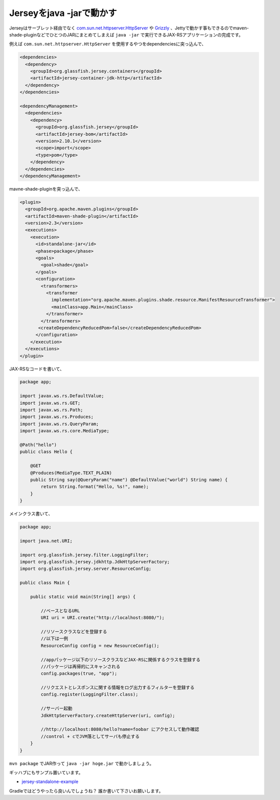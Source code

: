 Jerseyをjava -jarで動かす
==========================

Jerseyはサーブレット経由でなく `com.sun.net.httpserver.HttpServer <http://docs.oracle.com/javase/jp/7/jre/api/net/httpserver/spec/index.html>`_
や `Grizzly <https://grizzly.java.net/>`_ 、Jettyで動かす事もできるのでmaven-shade-pluginなどでひとつのJARにまとめてしまえば ``java -jar``
で実行できるJAX-RSアプリケーションの完成です。

例えば ``com.sun.net.httpserver.HttpServer`` を使用するやつをdependenciesに突っ込んで、

.. code-block:: xml

   <dependencies>
     <dependency>
       <groupId>org.glassfish.jersey.containers</groupId>
       <artifactId>jersey-container-jdk-http</artifactId>
     </dependency>
   </dependencies>
 
   <dependencyManagement>
     <dependencies>
       <dependency>
         <groupId>org.glassfish.jersey</groupId>
         <artifactId>jersey-bom</artifactId>
         <version>2.10.1</version>
         <scope>import</scope>
         <type>pom</type>
       </dependency>
     </dependencies>
   </dependencyManagement>

mavne-shade-pluginを突っ込んで、

.. code-block:: xml

   <plugin>
     <groupId>org.apache.maven.plugins</groupId>
     <artifactId>maven-shade-plugin</artifactId>
     <version>2.3</version>
     <executions>
       <execution>
         <id>standalone-jar</id>
         <phase>package</phase>
         <goals>
           <goal>shade</goal>
         </goals>
         <configuration>
           <transformers>
             <transformer
               implementation="org.apache.maven.plugins.shade.resource.ManifestResourceTransformer">
               <mainClass>app.Main</mainClass>
             </transformer>
           </transformers>
     	  <createDependencyReducedPom>false</createDependencyReducedPom>
         </configuration>
       </execution>
     </executions>
   </plugin>

JAX-RSなコードを書いて、

.. code-block:: java

   package app;
   
   import javax.ws.rs.DefaultValue;
   import javax.ws.rs.GET;
   import javax.ws.rs.Path;
   import javax.ws.rs.Produces;
   import javax.ws.rs.QueryParam;
   import javax.ws.rs.core.MediaType;
   
   @Path("hello")
   public class Hello {
   
       @GET
       @Produces(MediaType.TEXT_PLAIN)
       public String say(@QueryParam("name") @DefaultValue("world") String name) {
           return String.format("Hello, %s!", name);
       }
   }

メインクラス書いて、

.. code-block:: java

   package app;
   
   import java.net.URI;
   
   import org.glassfish.jersey.filter.LoggingFilter;
   import org.glassfish.jersey.jdkhttp.JdkHttpServerFactory;
   import org.glassfish.jersey.server.ResourceConfig;
   
   public class Main {
   
       public static void main(String[] args) {
   
           //ベースとなるURL
           URI uri = URI.create("http://localhost:8080/");
   
           //リソースクラスなどを登録する
           //以下は一例
           ResourceConfig config = new ResourceConfig();
   
           //appパッケージ以下のリソースクラスなどJAX-RSに関係するクラスを登録する
           //パッケージは再帰的にスキャンされる
           config.packages(true, "app");
   
           //リクエストとレスポンスに関する情報をログ出力するフィルターを登録する
           config.register(LoggingFilter.class);
   
           //サーバー起動
           JdkHttpServerFactory.createHttpServer(uri, config);
   
           //http://localhost:8080/hello?name=foobar にアクセスして動作確認
           //control + cでJVM落としてサーバも停止する
       }
   }

``mvn package`` でJAR作って ``java -jar hoge.jar`` で動かしましょう。

ギッハブにもサンプル置いています。

* `jersey-standalone-example <https://github.com/backpaper0/sandbox/tree/master/jersey-standalone-example>`_

Gradleではどうやったら良いんでしょうね？
誰か書いて下さいお願いします。

.. author:: default
.. categories:: none
.. tags:: JAX-RS, Jersey, Java, Maven
.. comments::
